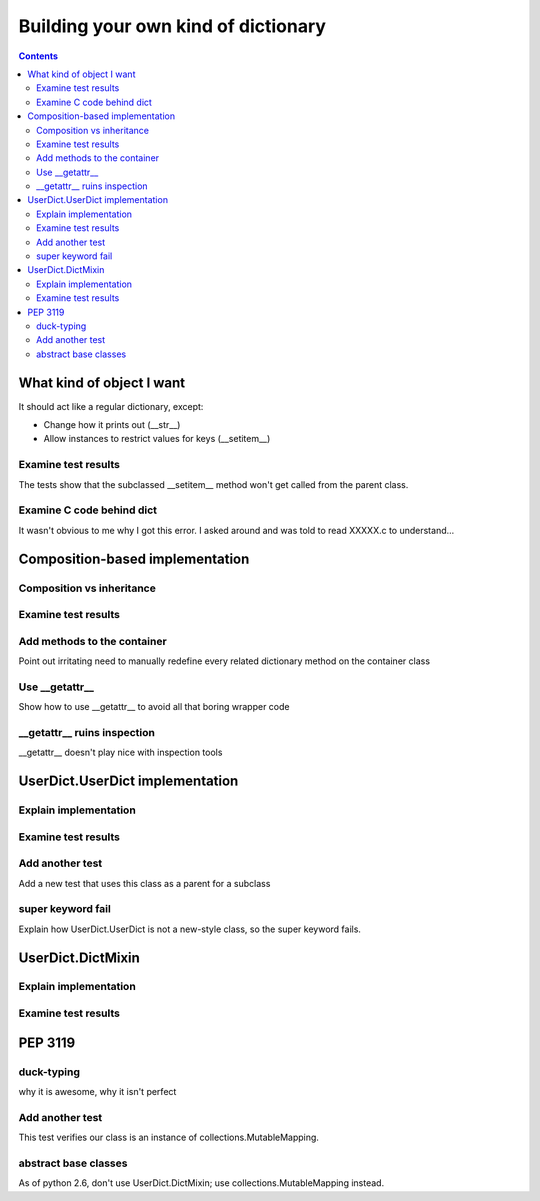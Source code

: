 ++++++++++++++++++++++++++++++++++++
Building your own kind of dictionary
++++++++++++++++++++++++++++++++++++

.. contents::

What kind of object I want
==========================

It should act like a regular dictionary, except:

*   Change how it prints out (__str__)
*   Allow instances to restrict values for keys (__setitem__)

Examine test results
--------------------

The tests show that the subclassed __setitem__ method won't get called
from the parent class.

Examine C code behind dict
--------------------------

It wasn't obvious to me why I got this error.  I asked around and was
told to read XXXXX.c to understand...

Composition-based implementation
================================

Composition vs inheritance
--------------------------

Examine test results
--------------------

Add methods to the container
----------------------------

Point out irritating need to manually redefine every related dictionary
method on the container class

Use __getattr__
----------------

Show how to use __getattr__ to avoid all that boring wrapper code

__getattr__ ruins inspection
----------------------------

__getattr__ doesn't play nice with inspection tools

UserDict.UserDict implementation
================================

Explain implementation
----------------------

Examine test results
--------------------

Add another test
----------------

Add a new test that uses this class as a parent for a subclass

super keyword fail
------------------

Explain how UserDict.UserDict is not a new-style class, so the
super keyword fails.

UserDict.DictMixin
==================

Explain implementation
----------------------

Examine test results
--------------------


PEP 3119
========

duck-typing
-----------

why it is awesome, why it isn't perfect

Add another test
----------------

This test verifies our class is an instance of
collections.MutableMapping.

abstract base classes
---------------------

As of python 2.6, don't use UserDict.DictMixin; use
collections.MutableMapping instead.
